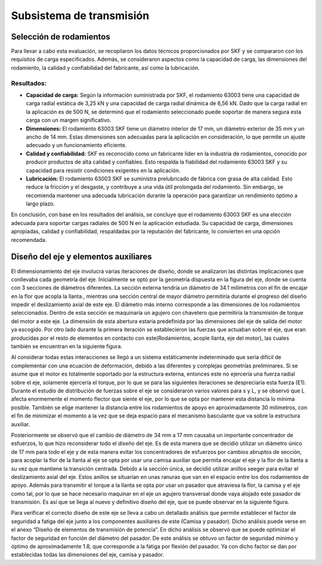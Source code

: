 Subsistema de transmisión
=========================
Selección de rodamientos
------------------------
Para llevar a cabo esta evaluación, se recopilaron los datos técnicos proporcionados por SKF y se compararon con los requisitos de carga especificados. Además, se consideraron aspectos como la capacidad de carga, las dimensiones del rodamiento, la calidad y confiabilidad del fabricante, así como la lubricación.

Resultados:
^^^^^^^^^^^

* **Capacidad de carga:** Según la información suministrada por SKF, el rodamiento 63003 tiene una capacidad de carga radial estática de 3,25 kN y una capacidad de carga radial dinámica de 6,56 kN. Dado que la carga radial en la aplicación es de 500 N, se determinó que el rodamiento seleccionado puede soportar de manera segura esta carga con un margen significativo.
* **Dimensiones:** El rodamiento 63003 SKF tiene un diámetro interior de 17 mm, un diámetro exterior de 35 mm y un ancho de 14 mm. Estas dimensiones son adecuadas para la aplicación en consideración, lo que permite un ajuste adecuado y un funcionamiento eficiente.
* **Calidad y confiabilidad:** SKF es reconocido como un fabricante líder en la industria de rodamientos, conocido por producir productos de alta calidad y confiables. Esto respalda la fiabilidad del rodamiento 63003 SKF y su capacidad para resistir condiciones exigentes en la aplicación.
* **Lubricación:** El rodamiento 63003 SKF se suministra prelubricado de fábrica con grasa de alta calidad. Esto reduce la fricción y el desgaste, y contribuye a una vida útil prolongada del rodamiento. Sin embargo, se recomienda mantener una adecuada lubricación durante la operación para garantizar un rendimiento óptimo a largo plazo.

En conclusión, con base en los resultados del análisis, se concluye que el rodamiento 63003 SKF es una elección adecuada para soportar cargas radiales de 500 N en la aplicación estudiada. Su capacidad de carga, dimensiones apropiadas, calidad y confiabilidad, respaldadas por la reputación del fabricante, lo convierten en una opción recomendada.

Diseño del eje y elementos auxiliares
-------------------------------------
El dimensionamiento del eje involucra varias iteraciones de diseño, donde se analizaron las distintas implicaciones que conllevaba cada geometría del eje. Inicialmente se optó por la geometría dispuesta en la figura del eje, donde se cuenta con 3 secciones de diámetros diferentes. La sección externa tendría un diámetro de 34.1 milímetros con el fin de encajar en la flor que acopla la llanta., mientras una sección central de mayor diámetro permitiría durante el progreso del diseño impedir el deslizamiento axial de este eje. El diámetro más interno corresponde a las dimensiones de los rodamientos seleccionados. Dentro de esta sección se maquinaría un agujero con chavetero que permitiría la transmisión de torque del motor a este eje. La dimensión de esta abertura estaría predefinida por las dimensiones del eje de salida del motor ya escogido. Por otro lado durante la primera iteración se establecieron las fuerzas que actuaban sobre el eje, que eran producidas por el resto de elementos en contacto con este(Rodamientos, acople llanta, eje del motor), las cuales también se encuentran en la siguiente figura.

.. image:: https://user-images.githubusercontent.com/30636259/245341525-94a3283a-873a-4037-b517-5d8eeef556d2.png
    :width: 50 %
    :alt: eje1
    :align: center

Al considerar todas estas interacciones se llegó a un sistema estáticamente indeterminado que sería difícil de complementar con una ecuación de deformación, debido a las diferentes y complejas geometrías preliminares. Si se asume que el motor es totalmente soportado por la estructura externa, entonces este no ejercería una fuerza radial sobre el eje, solamente ejercería el torque, por lo que se para las siguientes iteraciones se despreciaría esta fuerza (E1). Durante el estudio de distribución de fuerzas sobre el eje se consideraron varios valores para s y L, y se observó que L afecta enormemente el momento flector que siente el eje, por lo que se opta por mantener esta distancia lo mínima posible. También se elige mantener la distancia entre los rodamientos de apoyo en aproximadamente 30 milímetros, con el fin de minimizar el momento a la vez que se deja espacio para el mecanismo basculante que va sobre la estructura auxiliar. 

Posteriormente se observó que el cambio de diámetro de 34 mm a 17 mm causaba un importante concentrador de esfuerzos, lo que hizo reconsiderar todo el diseño del eje. Es de esta manera que se decidió utilizar un diámetro único de 17 mm para todo el eje y de esta manera evitar los concentradores de esfuerzos por cambios abruptos de sección, para acoplar la flor de la llanta al eje se opta por usar una camisa auxiliar que permita encajar el eje y la flor de la llanta a su vez que mantiene la transición centrada. Debido a la sección única, se decidió utilizar anillos seeger para evitar el deslizamiento axial del eje. Estos anillos se situarían en unas ranuras que van en el espacio entre los dos rodamientos de apoyo. Además para transmitir el torque a la llanta se opta por usar un pasador que atraviesa la flor, la camisa y el eje como tal, por lo que se hace necesario maquinar en el eje un agujero transversal donde vaya alojado este pasador de transmisión. Es así que se llega al nuevo y definitivo diseño del eje, que se puede observar en la siguiente figura. 

.. image:: https://user-images.githubusercontent.com/30636259/245341539-2d777165-f171-49b9-9464-2d0bd261edb0.png
    :width: 50 %
    :alt: eje1
    :align: center

Para verificar el correcto diseño de este eje se lleva a cabo un detallado análisis que permite establecer el factor de seguridad a fatiga del eje junto a los componentes auxiliares de este (Camisa y pasador). Dicho análisis puede verse en el anexo “Diseño de elementos de transmisión de potencia”. En dicho análisis se observó que se puede optimizar el factor de seguridad en función del diámetro del pasador. De este análisis se obtuvo un factor de seguridad mínimo y óptimo de aproximadamente 1.8, que corresponde a la fatiga por flexión del pasador. Ya con dicho factor se dan por establecidas todas las dimensiones del eje, camisa y pasador. 

